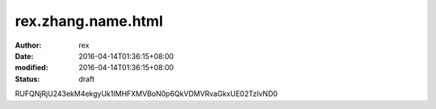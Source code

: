 
rex.zhang.name.html
######################################


:author: rex
:date: 2016-04-14T01:36:15+08:00
:modified: 2016-04-14T01:36:15+08:00
:status: draft


RUFQNjRjU243ekM4ekgyUk1IMHFXMVBoN0p6QkVDMVRvaGkxUE02TzIvND0
